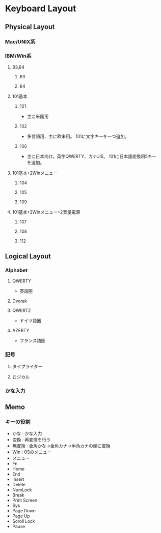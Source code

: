 * Keyboard Layout
** Physical Layout
*** Mac/UNIX系
*** IBM/Win系
**** 83,84
***** 83
***** 84
**** 101基本
***** 101
- 主に米国用
***** 102
- 多言語用、主に欧米用。
  101に文字キーを一つ追加。
***** 106
- 主に日本向け。英字QWERTY、カナJIS。
  101に日本語変換用5キーを追加。
**** 101基本+2Winメニュー
***** 104
***** 105
***** 109
**** 101基本+2Winメニュー+2音量電源
***** 107
***** 108
***** 112
** Logical Layout
*** Alphabet
**** QWERTY
- 英語圏
**** Dvorak
**** QWERTZ
- ドイツ語圏
**** AZERTY
- フランス語圏
*** 記号
**** タイプライター
**** ロジカル
*** かな入力
** Memo
*** キーの役割
- かな : かな入力
- 変換 : 再変換を行う
- 無変換 : 全角かな→全角カナ→半角カナの順に変換
- Win : OSのメニュー
- メニュー
- Fn
- Home
- End
- Insert
- Delete
- NumLock
- Break
- Print Screen
- Sys
- Page Down
- Page Up
- Scroll Lock
- Pause

